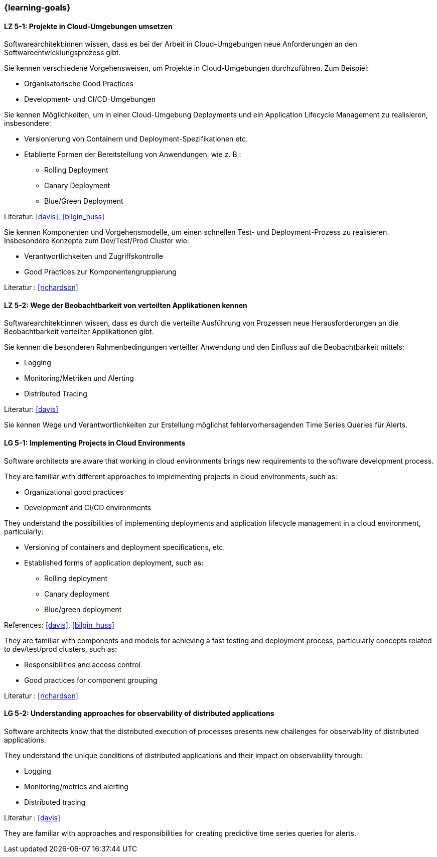 === {learning-goals}


// tag::DE[]
[[LZ-5-1]]
==== LZ 5-1: Projekte in Cloud-Umgebungen umsetzen

Softwarearchitekt:innen wissen, dass es bei der Arbeit in Cloud-Umgebungen neue Anforderungen an den Softwareentwicklungsprozess gibt.

Sie kennen verschiedene Vorgehensweisen, um Projekte in Cloud-Umgebungen durchzuführen. Zum Beispiel:

* Organisatorische Good Practices
* Development- und CI/CD-Umgebungen

Sie kennen Möglichkeiten, um in einer Cloud-Umgebung Deployments und ein Application Lifecycle Management zu realisieren, insbesondere:

* Versionierung von Containern und Deployment-Spezifikationen etc.
* Etablierte Formen der Bereitstellung von Anwendungen, wie z. B.:
** Rolling Deployment
** Canary Deployment
** Blue/Green Deployment

Literatur: <<davis>>, <<bilgin_huss>>

Sie kennen Komponenten und Vorgehensmodelle, um einen schnellen Test- und Deployment-Prozess zu realisieren. Insbesondere Konzepte zum Dev/Test/Prod Cluster wie:

* Verantwortlichkeiten und Zugriffskontrolle
* Good Practices zur Komponentengruppierung

Literatur : <<richardson>>

[[LZ-5-2]]
==== LZ 5-2: Wege der Beobachtbarkeit von verteilten Applikationen kennen

Softwarearchitekt:innen wissen, dass es durch die verteilte Ausführung von Prozessen neue Herausforderungen an die Beobachtbarkeit verteilter Applikationen gibt.

Sie kennen die besonderen Rahmenbedingungen verteilter Anwendung und den Einfluss auf die Beobachtbarkeit mittels:

* Logging
* Monitoring/Metriken und Alerting
* Distributed Tracing

Literatur: <<davis>>

Sie kennen Wege und Verantwortlichkeiten zur Erstellung möglichst fehlervorhersagenden Time Series Queries für Alerts.
// end::DE[]

// tag::EN[]
[[LG-5-1]]
==== LG 5-1: Implementing Projects in Cloud Environments

Software architects are aware that working in cloud environments brings new requirements to the software development process.

They are familiar with different approaches to implementing projects in cloud environments, such as:

* Organizational good practices
* Development and CI/CD environments

They understand the possibilities of implementing deployments and application lifecycle management in a cloud environment, particularly:

* Versioning of containers and deployment specifications, etc.
* Established forms of application deployment, such as:
** Rolling deployment
** Canary deployment
** Blue/green deployment

References: <<davis>>, <<bilgin_huss>>

They are familiar with components and models for achieving a fast testing and deployment process, particularly concepts related to dev/test/prod clusters, such as:

* Responsibilities and access control
* Good practices for component grouping

Literatur : <<richardson>>

[[LG-5-2]]
==== LG 5-2: Understanding approaches for observability of distributed applications

Software architects know that the distributed execution of processes presents new challenges for observability of distributed applications.

They understand the unique conditions of distributed applications and their impact on observability through:

* Logging
* Monitoring/metrics and alerting
* Distributed tracing

Literatur : <<davis>>

They are familiar with approaches and responsibilities for creating predictive time series queries for alerts.
// end::EN[]
